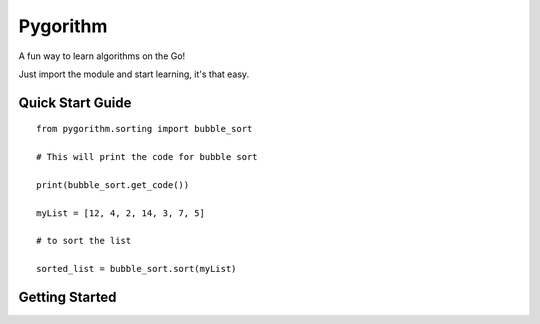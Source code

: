 ============================
Pygorithm
============================

A fun way to learn algorithms on the Go!

Just import the module and start learning, it's that easy.

-----------------
Quick Start Guide
-----------------

::

    from pygorithm.sorting import bubble_sort

    # This will print the code for bubble sort

    print(bubble_sort.get_code())

    myList = [12, 4, 2, 14, 3, 7, 5]

    # to sort the list

    sorted_list = bubble_sort.sort(myList)

---------------
Getting Started
---------------
